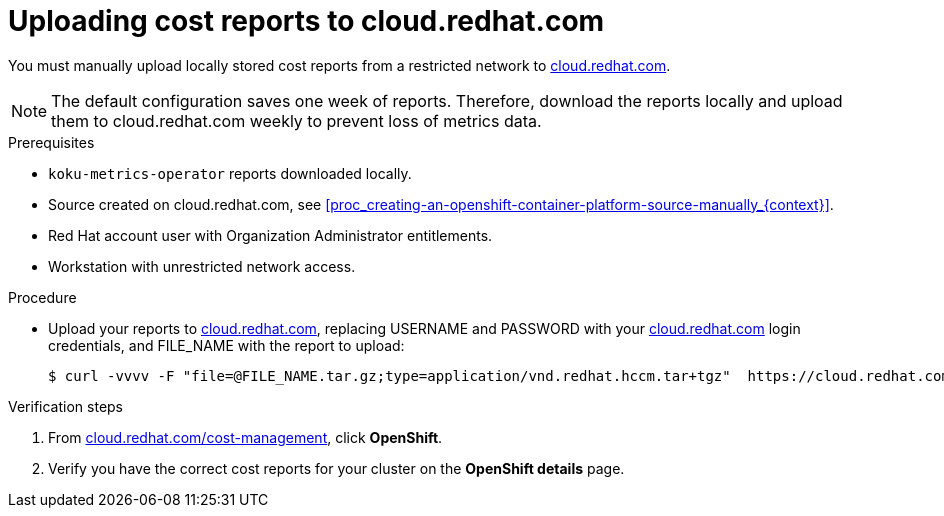 // Module included in the following assemblies:
//
// <List assemblies here, each on a new line>



[id="proc_uploading-reports_{context}"]
= Uploading cost reports to cloud.redhat.com

[role="_abstract"]
You must manually upload locally stored cost reports from a restricted network to link:https://cloud.redhat.com[cloud.redhat.com].

[NOTE]
====
The default configuration saves one week of reports. Therefore, download the reports locally and upload them to cloud.redhat.com weekly to prevent loss of metrics data.
====

.Prerequisites

* `koku-metrics-operator` reports downloaded locally.
* Source created on cloud.redhat.com, see xref:proc_creating-an-openshift-container-platform-source-manually_{context}[].
* Red Hat account user with Organization Administrator entitlements.
* Workstation with unrestricted network access.

.Procedure

* Upload your reports to link:https://cloud.redhat.com[cloud.redhat.com], replacing USERNAME and PASSWORD with your link:https://cloud.redhat.com[cloud.redhat.com] login credentials, and FILE_NAME with the report to upload:
+
[source,bash]
----
$ curl -vvvv -F "file=@FILE_NAME.tar.gz;type=application/vnd.redhat.hccm.tar+tgz"  https://cloud.redhat.com/api/ingress/v1/upload -u USERNAME:PASS
----

.Verification steps

. From link:https://cloud.redhat.com/cost-management/[cloud.redhat.com/cost-management], click *OpenShift*.

. Verify you have the correct cost reports for your cluster on the *OpenShift details* page.
